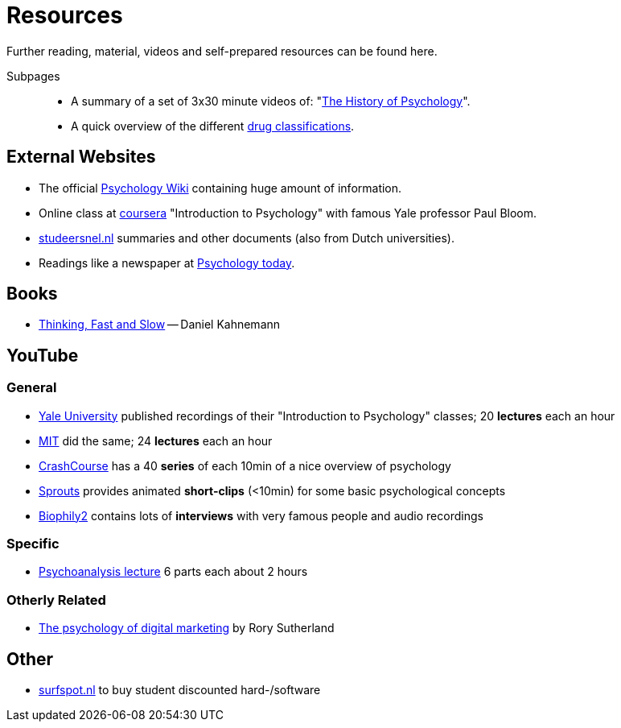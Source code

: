 = Resources

Further reading, material, videos and self-prepared resources can be found here.

Subpages::

* A summary of a set of 3x30 minute videos of: "link:history_video.html[The History of Psychology]".
* A quick overview of the different link:drugs.html[drug classifications].

== External Websites

* The official link:https://psychology.wikia.org/wiki/Psychology_Wiki[Psychology Wiki] containing huge amount of information.
* Online class at link:https://www.coursera.org/learn/introduction-psychology/[coursera] "Introduction to Psychology" with famous Yale professor Paul Bloom.
* link:https://www.studeersnel.nl/[studeersnel.nl] summaries and other documents (also from Dutch universities).
* Readings like a newspaper at link:https://www.psychologytoday.com[Psychology today].

== Books

* link:https://www.amazon.com/Thinking-Fast-Slow-Daniel-Kahneman/dp/0374533555[Thinking, Fast and Slow] -- Daniel Kahnemann

== YouTube

=== General

* link:https://www.youtube.com/watch?v=P3FKHH2RzjI&list=PL6A08EB4EEFF3E91F[Yale University] published recordings of their "Introduction to Psychology" classes; 20 *lectures* each an hour
* link:https://www.youtube.com/watch?v=2fbrl6WoIyo&list=PL44ABC9278E2EE706[MIT] did the same; 24 *lectures* each an hour
* link:https://www.youtube.com/watch?v=eal4-A89IWY&list=PL8dPuuaLjXtOPRKzVLY0jJY-uHOH9KVU6[CrashCourse] has a 40 *series* of each 10min of a nice overview of psychology
* link:https://www.youtube.com/c/SproutsVideos/videos[Sprouts] provides animated *short-clips* (<10min) for some basic psychological concepts
* link:https://www.youtube.com/channel/UCAxD-HZ7VQT3NhsU5Ky99CQ/videos[Biophily2] contains lots of *interviews* with very famous people and audio recordings

=== Specific

* link:https://www.youtube.com/watch?v=GOwJKbJxVUM&list=PLGxWe5jW0BizVjYs0kliNrLCDWR0_74CI[Psychoanalysis lecture] 6 parts each about 2 hours

=== Otherly Related

* link:https://www.youtube.com/watch?v=hhQRH49Y54k[The psychology of digital marketing] by Rory Sutherland

== Other

* link:https://www.surfspot.nl[surfspot.nl] to buy student discounted hard-/software